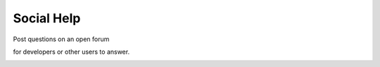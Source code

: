 ===========
Social Help
===========

Post questions on an open forum

.. image :: ../images/024_1.png

for developers or other users to answer.

.. image :: ../images/024_2.png
